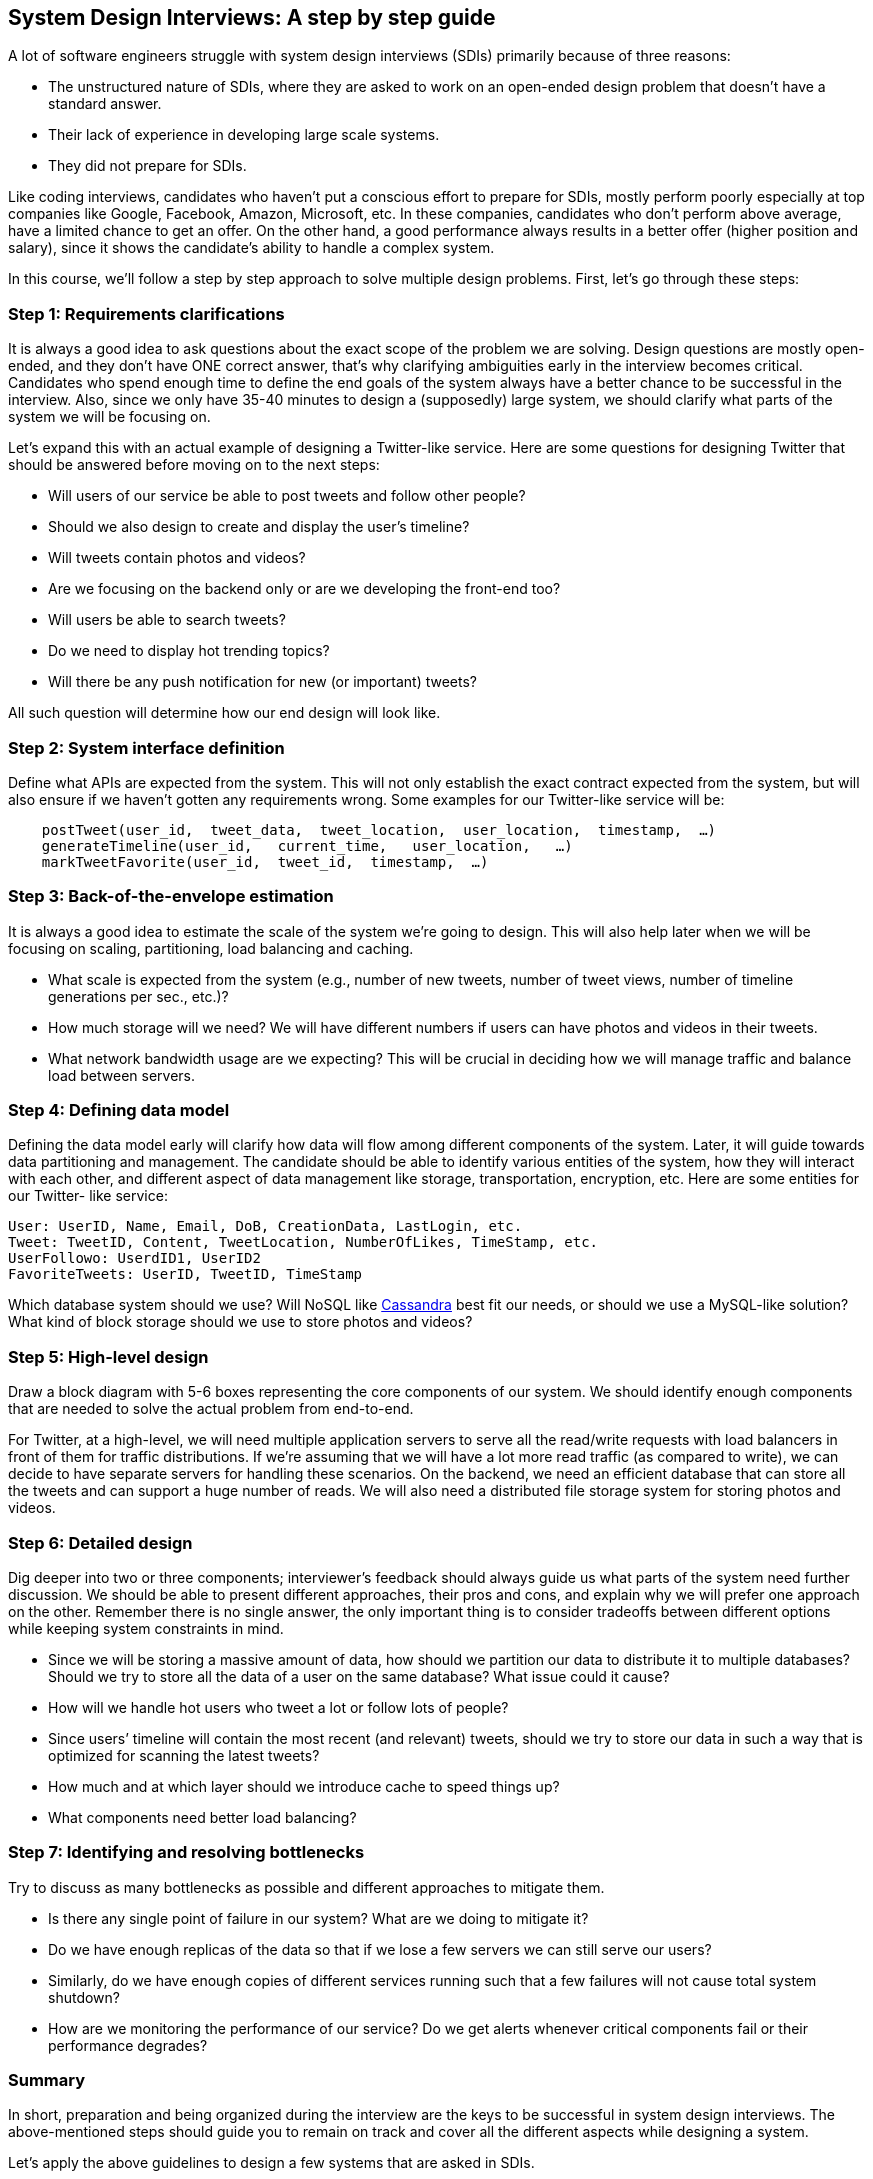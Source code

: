 == System Design Interviews: A step by step guide

A lot of software engineers struggle with system design interviews (SDIs) primarily because of three reasons:

* The unstructured nature of SDIs, where they are asked to work on an open-ended design problem that doesn’t have a standard answer.
* Their lack of experience in developing large scale systems.
* They did not prepare for SDIs.

Like coding interviews, candidates who haven’t put a conscious effort to prepare for SDIs, mostly perform poorly especially at top companies like Google, Facebook, Amazon, Microsoft, etc. In these companies, candidates who don’t perform above average, have a limited chance to get an offer. On the other hand, a good performance always results in a better offer (higher position and salary), since it shows the candidate’s ability to handle a complex system.

In this course, we’ll follow a step by step approach to solve multiple design problems. First, let’s go through these steps:

=== Step 1: Requirements clarifications

It is always a good idea to ask questions about the exact scope of the problem we are solving. Design questions are mostly open-ended, and they don’t have ONE correct answer, that’s why clarifying ambiguities early in the interview becomes critical. Candidates who spend enough time to define the end goals of the system always have a better chance to be successful in the interview. Also, since we only have 35-40 minutes to design a (supposedly) large system, we should clarify what parts of the system we will be focusing on.

Let’s expand this with an actual example of designing a Twitter-like service. Here are some questions for designing Twitter that should be answered before moving on to the next steps:

* Will users of our service be able to post tweets and follow other people?
* Should we also design to create and display the user’s timeline?
* Will tweets contain photos and videos?
* Are we focusing on the backend only or are we developing the front-end too?
* Will users be able to search tweets?
* Do we need to display hot trending topics?
* Will there be any push notification for new (or important) tweets?

All such question will determine how our end design will look like.

=== Step 2: System interface definition

Define what APIs are expected from the system. This will not only establish the exact contract expected from the system, but will also ensure if we haven’t gotten any requirements wrong. Some examples for our Twitter-like service will be:

[source, text]
----
    postTweet(user_id,  tweet_data,  tweet_location,  user_location,  timestamp,  …)
    generateTimeline(user_id,   current_time,   user_location,   …)
    markTweetFavorite(user_id,  tweet_id,  timestamp,  …)
----

=== Step 3: Back-of-the-envelope estimation
It is always a good idea to estimate the scale of the system we’re going to design. This will also help later when we will be focusing on scaling, partitioning, load balancing and caching.

* What scale is expected from the system (e.g., number of new tweets, number of tweet views, number of timeline generations per sec., etc.)?
* How much storage will we need? We will have different numbers if users can have photos and
videos in their tweets.
* What network bandwidth usage are we expecting? This will be crucial in deciding how we will manage traffic and balance load between servers.

=== Step 4: Defining data model

Defining the data model early will clarify how data will flow among different components of the system. Later, it will guide towards data partitioning and management. The candidate should be able to identify various entities of the system, how they will interact with each other, and different aspect of data management like storage, transportation, encryption, etc. Here are some entities for our Twitter- like service:

[source,text]
----
User: UserID, Name, Email, DoB, CreationData, LastLogin, etc.
Tweet: TweetID, Content, TweetLocation, NumberOfLikes, TimeStamp, etc.
UserFollowo: UserdID1, UserID2
FavoriteTweets: UserID, TweetID, TimeStamp
----

Which database system should we use? Will NoSQL like https://en.wikipedia.org/wiki/Apache_Cassandra[Cassandra] best fit our needs, or should we use a MySQL-like solution? What kind of block storage should we use to store photos and videos?

=== Step 5: High-level design
Draw a block diagram with 5-6 boxes representing the core components of our system. We should identify enough components that are needed to solve the actual problem from end-to-end.

For Twitter, at a high-level, we will need multiple application servers to serve all the read/write  requests with load balancers in front of them for traffic distributions. If we’re assuming that we will have a lot more read traffic (as compared to write), we can decide to have separate servers for handling these scenarios. On the backend, we need an efficient database that can store all the tweets and can support a huge number of reads. We will also need a distributed file storage system for storing photos and videos.


=== Step 6: Detailed design
Dig deeper into two or three components; interviewer’s feedback should always guide us what parts of the system need further discussion. We should be able to present different approaches, their pros and cons, and explain why we will prefer one approach on the other. Remember there is no single answer, the only important thing is to consider tradeoffs between different options while keeping system constraints in mind.

* Since we will be storing a massive amount of data, how should we partition our data to distribute it to multiple databases? Should we try to store all the data of a user on the same database? What issue could it cause?
* How will we handle hot users who tweet a lot or follow lots of people?
* Since users’ timeline will contain the most recent (and relevant) tweets, should we try to store
our data in such a way that is optimized for scanning the latest tweets?
* How much and at which layer should we introduce cache to speed things up?
* What components need better load balancing?

=== Step 7: Identifying and resolving bottlenecks
Try to discuss as many bottlenecks as possible and different approaches to mitigate them.

* Is there any single point of failure in our system? What are we doing to mitigate it?
* Do we have enough replicas of the data so that if we lose a few servers we can still serve our
users?
* Similarly, do we have enough copies of different services running such that a few failures will
not cause total system shutdown?
* How are we monitoring the performance of our service? Do we get alerts whenever critical
components fail or their performance degrades?

=== Summary
In short, preparation and being organized during the interview are the keys to be successful in system design interviews. The above-mentioned steps should guide you to remain on track and cover all the different aspects while designing a system.

Let’s apply the above guidelines to design a few systems that are asked in SDIs.
